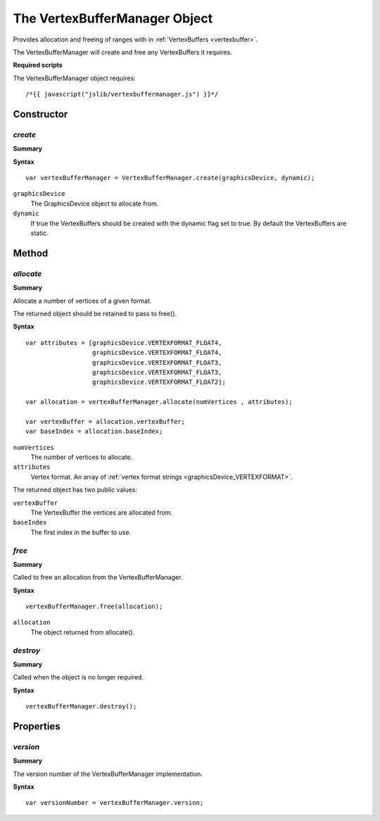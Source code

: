 .. index::
    single: VertexBufferManager

.. _vertexbuffermanager:

.. highlight:: javascript

------------------------------
The VertexBufferManager Object
------------------------------

Provides allocation and freeing of ranges with in :ref:`VertexBuffers <vertexbuffer>`.

The VertexBufferManager will create and free any VertexBuffers it requires.

**Required scripts**

The VertexBufferManager object requires::

    /*{{ javascript("jslib/vertexbuffermanager.js") }}*/


Constructor
===========

.. index::
    pair: VertexBufferManager; create

`create`
--------

**Summary**

**Syntax** ::

    var vertexBufferManager = VertexBufferManager.create(graphicsDevice, dynamic);

``graphicsDevice``
    The GraphicsDevice object to allocate from.

``dynamic``
    If true the VertexBuffers should be created with the dynamic flag set to true. By default the VertexBuffers are static.


Method
======

.. index::
    pair: VertexBufferManager; allocate

`allocate`
----------

**Summary**

Allocate a number of vertices of a given format.

The returned object should be retained to pass to free().

**Syntax** ::

    var attributes = [graphicsDevice.VERTEXFORMAT_FLOAT4,
                      graphicsDevice.VERTEXFORMAT_FLOAT4,
                      graphicsDevice.VERTEXFORMAT_FLOAT3,
                      graphicsDevice.VERTEXFORMAT_FLOAT3,
                      graphicsDevice.VERTEXFORMAT_FLOAT2];

    var allocation = vertexBufferManager.allocate(numVertices , attributes);

    var vertexBuffer = allocation.vertexBuffer;
    var baseIndex = allocation.baseIndex;


``numVertices``
    The number of vertices to allocate.

``attributes``
    Vertex format. An array of :ref:`vertex format strings <graphicsDevice_VERTEXFORMAT>`.

The returned object has two public values:

``vertexBuffer``
    The VertexBuffer the vertices are allocated from.

``baseIndex``
    The first index in the buffer to use.


.. index::
    pair: VertexBufferManager; free

`free`
------

**Summary**

Called to free an allocation from the VertexBufferManager.

**Syntax** ::

    vertexBufferManager.free(allocation);

``allocation``
    The object returned from allocate().


.. index::
    pair: VertexBufferManager; destroy

`destroy`
---------

**Summary**

Called when the object is no longer required.

**Syntax** ::

    vertexBufferManager.destroy();


Properties
==========

.. index::
    pair: VertexBufferManager; version

`version`
---------

**Summary**

The version number of the VertexBufferManager implementation.

**Syntax** ::

    var versionNumber = vertexBufferManager.version;

